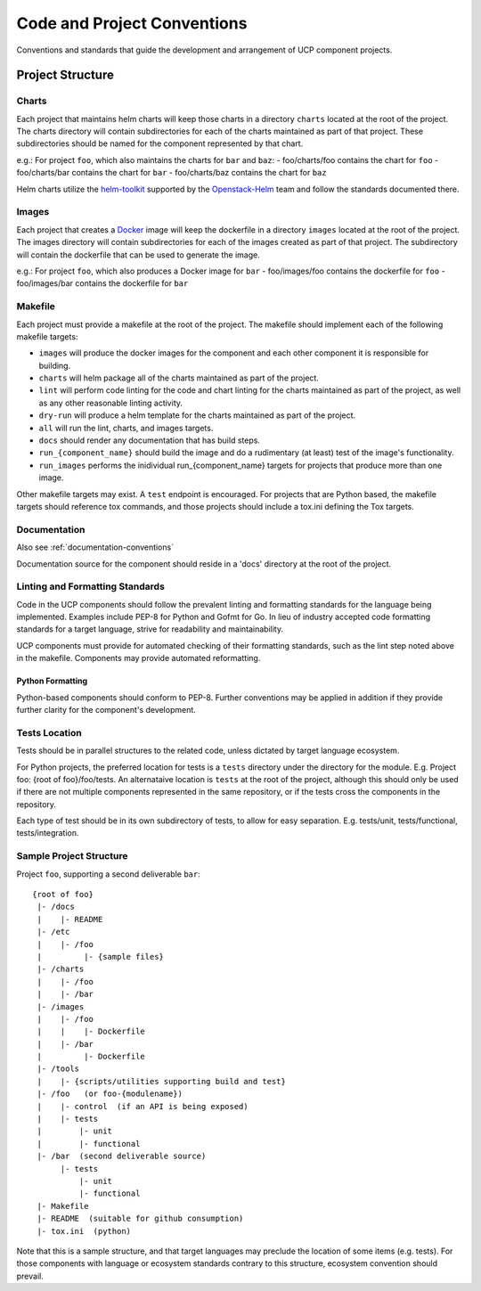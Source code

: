 ..
      Copyright 2017 AT&T Intellectual Property.
      All Rights Reserved.

      Licensed under the Apache License, Version 2.0 (the "License"); you may
      not use this file except in compliance with the License. You may obtain
      a copy of the License at

          http://www.apache.org/licenses/LICENSE-2.0

      Unless required by applicable law or agreed to in writing, software
      distributed under the License is distributed on an "AS IS" BASIS, WITHOUT
      WARRANTIES OR CONDITIONS OF ANY KIND, either express or implied. See the
      License for the specific language governing permissions and limitations
      under the License.

.. _code-conventions:

Code and Project Conventions
============================

Conventions and standards that guide the development and arrangement of UCP
component projects.

Project Structure
-----------------

Charts
~~~~~~
Each project that maintains helm charts will keep those charts in a directory
``charts`` located at the root of the project. The charts directory will contain
subdirectories for each of the charts maintained as part of that project.
These subdirectories should be named for the component represented by that
chart.

e.g.: For project ``foo``, which also maintains the charts for ``bar`` and
``baz``:
-  foo/charts/foo contains the chart for ``foo``
-  foo/charts/bar contains the chart for ``bar``
-  foo/charts/baz contains the chart for ``baz``

Helm charts utilize the `helm-toolkit`_ supported by the `Openstack-Helm`_ team
and follow the standards documented there.

Images
~~~~~~
Each project that creates a `Docker`_ image will keep the dockerfile in a
directory ``images`` located at the root of the project. The images directory
will contain subdirectories for each of the images created as part of that
project. The subdirectory will contain the dockerfile that can be used to
generate the image.

e.g.: For project ``foo``, which also produces a Docker image for ``bar``
-  foo/images/foo contains the dockerfile for ``foo``
-  foo/images/bar contains the dockerfile for ``bar``

Makefile
~~~~~~~~
Each project must provide a makefile at the root of the project. The makefile
should implement each of the following makefile targets:

-  ``images`` will produce the docker images for the component and each other
   component it is responsible for building.
-  ``charts`` will helm package all of the charts maintained as part of the
   project.
-  ``lint`` will perform code linting for the code and chart linting for the
   charts maintained as part of the project, as well as any other reasonable
   linting activity.
-  ``dry-run`` will produce a helm template for the charts maintained as part
   of the project.
-  ``all`` will run the lint, charts, and images targets.
-  ``docs`` should render any documentation that has build steps.
-  ``run_{component_name}`` should build the image and do a rudimentary (at
   least) test of the image's functionality.
-  ``run_images`` performs the inidividual run_{component_name} targets for
   projects that produce more than one image.

Other makefile targets may exist. A ``test`` endpoint is encouraged. For projects
that are Python based, the makefile targets should reference tox commands, and
those projects should include a tox.ini defining the Tox targets.

Documentation
~~~~~~~~~~~~~
Also see :ref:`documentation-conventions`

Documentation source for the component should reside in a 'docs' directory at
the root of the project.

Linting and Formatting Standards
~~~~~~~~~~~~~~~~~~~~~~~~~~~~~~~~
Code in the UCP components should follow the prevalent linting and formatting
standards for the language being implemented. Examples include PEP-8 for Python
and Gofmt for Go. In lieu of industry accepted code formatting standards for a
target language, strive for readability and maintainability.

UCP components must provide for automated checking of their formatting
standards, such as the lint step noted above in the makefile. Components may
provide automated reformatting.

Python Formatting
^^^^^^^^^^^^^^^^^
Python-based components should conform to PEP-8. Further conventions may be
applied in addition if they provide further clarity for the component's
development.

Tests Location
~~~~~~~~~~~~~~
Tests should be in parallel structures to the related code, unless dictated by
target language ecosystem.

For Python projects, the preferred location for tests is a ``tests`` directory
under the directory for the module. E.g. Project foo: {root of foo}/foo/tests.
An alternataive location is ``tests`` at the root of the project, although this
should only be used if there are not multiple components represented in the
same repository, or if the tests cross the components in the repository.

Each type of test should be in its own subdirectory of tests, to allow for easy
separation.  E.g. tests/unit, tests/functional, tests/integration.

Sample Project Structure
~~~~~~~~~~~~~~~~~~~~~~~~
Project ``foo``, supporting a second deliverable ``bar``::

  {root of foo}
   |- /docs
   |    |- README
   |- /etc
   |    |- /foo
   |         |- {sample files}
   |- /charts
   |    |- /foo
   |    |- /bar
   |- /images
   |    |- /foo
   |    |    |- Dockerfile
   |    |- /bar
   |         |- Dockerfile
   |- /tools
   |    |- {scripts/utilities supporting build and test}
   |- /foo   (or foo-{modulename})
   |    |- control  (if an API is being exposed)
   |    |- tests
   |        |- unit
   |        |- functional
   |- /bar  (second deliverable source)
        |- tests
            |- unit
            |- functional
   |- Makefile
   |- README  (suitable for github consumption)
   |- tox.ini  (python)

Note that this is a sample structure, and that target languages may preclude
the location of some items (e.g. tests). For those components with language
or ecosystem standards contrary to this structure, ecosystem convention should
prevail.


.. _Docker: https://www.docker.com/
.. _helm-toolkit: https://github.com/openstack/openstack-helm/tree/master/helm-toolkit
.. _Openstack-Helm: https://wiki.openstack.org/wiki/Openstack-helm
